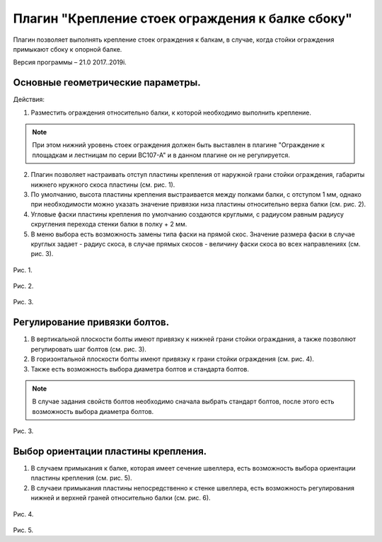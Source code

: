 .. _Крепление стоек ограждения к балке сбоку.:

========
Плагин "Крепление стоек ограждения к балке сбоку"
========

Плагин позволяет выполнять крепление стоек ограждения к балкам, в случае, когда стойки ограждения примыкают сбоку к опорной балке.

Версия программы – 21.0 2017..2019i.

.. _header-n13:

Основные геометрические параметры.
---------------------------------

Действия:

1. Разместить ограждения относительно балки, к которой необходимо выполнить крепление. 

.. note::
   При этом нижний уровень стоек ограждения должен быть выставлен в плагине "Ограждение к площадкам и лестницам по серии ВС107-А" и в данном плагине он не регулируется.

2. Плагин позволяет настраивать отступ пластины крепления от наружной грани стойки ограждения, габариты нижнего нружного скоса пластины (см.  рис. 1).

3. По умолчанию, высота пластины крепления выстраивается между полками балки, с отступом 1 мм, однако при необходимости можно указать значение привязки низа пластины относительно верха балки (см.  рис. 2).

4. Угловые фаски пластины крепления по умолчанию создаются круглыми, с радиусом равным радиусу скругления перехода стенки балки в полку + 2 мм.

5. В меню выбора есть возможность замены типа фаски на прямой скос. Значение размера фаски в случае круглых задает - радиус скоса, в случае прямых скосов - величину фаски скоса во всех направлениях (см.  рис. 3).

.. figure:: /pic/1.1.PNG
   :alt: 
   :align: center

Рис. 1.

.. figure:: /ВС107-А_Plugins/pic/1.2.PNG
   :alt: 
   :align: center

Рис. 2.

.. figure:: /ВС107-А_Plugins/pic/1.3.PNG
   :alt: 
   :align: center

Рис. 3.

Регулирование привязки болтов.
---------------------------------

1. В вертикальной плоскости болты имеют привязку к нижней грани стойки ограждания, а также позволяют регулировать шаг болтов (см.  рис. 3).

2. В горизонтальной плоскости болты имеют привязку к грани стойки ограждения (см.  рис. 4).

3. Также есть возможность выбора диаметра болтов и стандарта болтов.

.. note::
   В случае задания свойств болтов необходимо сначала выбрать стандарт болтов, после этого есть возможность выбора диаметра болтов.

.. figure:: /ВС107-А_Plugins/pic/1.4.PNG
   :alt: 
   :align: center

Рис. 3.

Выбор ориентации пластины крепления.
---------------------------------

1. В случаем примыкания к балке, которая имеет сечение швеллера, есть возможность выбора ориентации пластины крепления (см.  рис. 5).

2. В случаеи примыкания пластины непосредственно к стенке швеллера, есть возможность регулирования нижней и верхней граней относительно балки (см.  рис. 6).

.. figure:: /ВС107-А_Plugins/pic/1.5.PNG
   :alt: 
   :align: center

Рис. 4.

.. figure:: /ВС107-А_Plugins/pic/1.6.PNG
   :alt: 
   :align: center

Рис. 5.